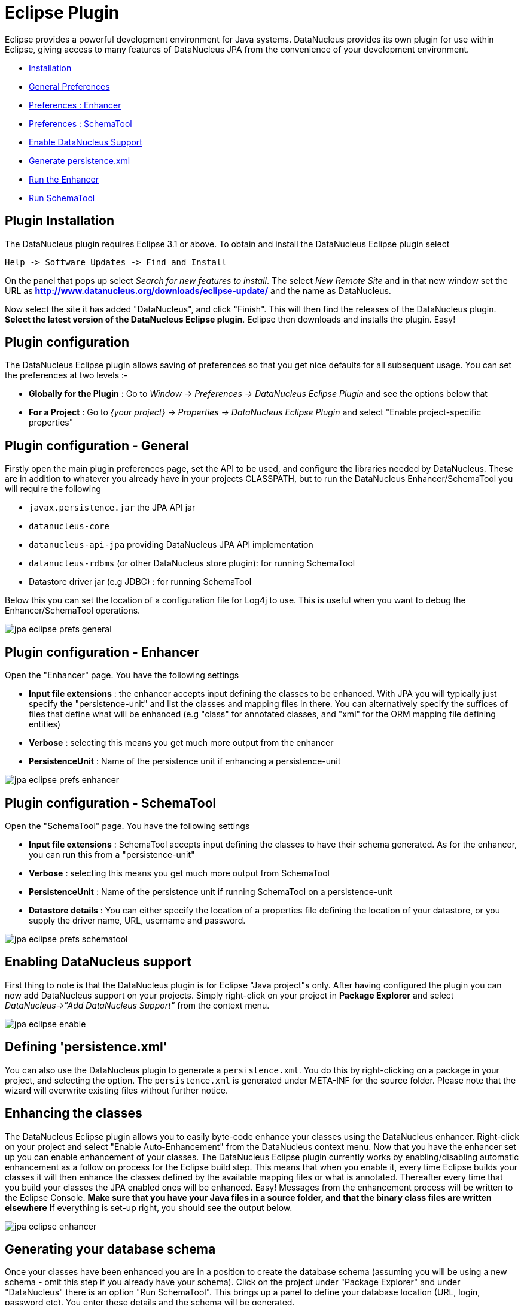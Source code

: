 [[eclipse]]
= Eclipse Plugin
:_basedir: ../
:_imagesdir: images/

Eclipse provides a powerful development environment for Java systems. 
DataNucleus provides its own plugin for use within Eclipse, giving access to many features of DataNucleus JPA from the convenience of your development environment.

* link:tools.html#eclipse_install[Installation]
* link:tools.html#eclipse_preferences_general[General Preferences]
* link:tools.html#eclipse_preferences_enhancer[Preferences : Enhancer]
* link:tools.html#eclipse_preferences_schematool[Preferences : SchemaTool]
* link:tools.html#eclipse_enable[Enable DataNucleus Support]
* link:tools.html#eclipse_persistence_xml[Generate persistence.xml]
* link:tools.html#eclipse_enhancer[Run the Enhancer]
* link:tools.html#eclipse_schematool[Run SchemaTool]


[[eclipse_install]]
== Plugin Installation

The DataNucleus plugin requires Eclipse 3.1 or above. To obtain and install the DataNucleus Eclipse plugin select

-----
Help -> Software Updates -> Find and Install
-----

On the panel that pops up select _Search for new features to install_.
The select _New Remote Site_ and in that new window set the URL as 
*http://www.datanucleus.org/downloads/eclipse-update/* and the name as DataNucleus. 

Now select the site it has added "DataNucleus", and click "Finish". This will then find the releases of the DataNucleus plugin.
*Select the latest version of the DataNucleus Eclipse plugin*. 
Eclipse then downloads and installs the plugin. Easy!


[[eclipse_preferences]]
== Plugin configuration

The DataNucleus Eclipse plugin allows saving of preferences so that you get nice defaults for all subsequent usage. 
You can set the preferences at two levels :-

* *Globally for the Plugin* : Go to _Window -> Preferences -> DataNucleus Eclipse Plugin_ and see the options below that
* *For a Project* : Go to _{your project} -> Properties -> DataNucleus Eclipse Plugin_ and select "Enable project-specific properties"


[[eclipse_preferences_general]]
== Plugin configuration - General

Firstly open the main plugin preferences page, set the API to be used, and configure the libraries needed by DataNucleus. 
These are in addition to whatever you already have in your projects CLASSPATH, but to run the DataNucleus Enhancer/SchemaTool you will require the following

* `javax.persistence.jar` the JPA API jar
* `datanucleus-core`
* `datanucleus-api-jpa` providing DataNucleus JPA API implementation
* `datanucleus-rdbms` (or other DataNucleus store plugin): for running SchemaTool
* Datastore driver jar (e.g JDBC) : for running SchemaTool


Below this you can set the location of a configuration file for Log4j to use.
This is useful when you want to debug the Enhancer/SchemaTool operations.

image:../images/eclipse/jpa_eclipse_prefs_general.png[]


[[eclipse_preferences_enhancer]]
== Plugin configuration - Enhancer

Open the "Enhancer" page. You have the following settings

* *Input file extensions* : the enhancer accepts input defining the classes to be enhanced. 
With JPA you will typically just specify the "persistence-unit" and list the classes and mapping files in there. 
You can alternatively specify the suffices of files that define what will be enhanced (e.g "class" for annotated classes, and "xml" for the ORM mapping file defining entities)
* *Verbose* : selecting this means you get much more output from the enhancer
* *PersistenceUnit* : Name of the persistence unit if enhancing a persistence-unit

image:../images/eclipse/jpa_eclipse_prefs_enhancer.png[]


[[eclipse_preferences_schematool]]
== Plugin configuration - SchemaTool

Open the "SchemaTool" page. You have the following settings

* *Input file extensions* : SchemaTool accepts input defining the classes to have their schema generated. As for the enhancer, you can run this from a "persistence-unit"
* *Verbose* : selecting this means you get much more output from SchemaTool
* *PersistenceUnit* : Name of the persistence unit if running SchemaTool on a persistence-unit
* *Datastore details* : You can either specify the location of a properties file defining the location of your datastore, or you supply the driver name, URL, username and password.

image:../images/eclipse/jpa_eclipse_prefs_schematool.png[]


[[eclipse_enable]]
== Enabling DataNucleus support

First thing to note is that the DataNucleus plugin is for Eclipse "Java project"s only.
After having configured the plugin you can now add DataNucleus support on your projects. 
Simply right-click on your project in *Package Explorer* and select _DataNucleus->"Add DataNucleus Support"_ from the context menu. 

image:../images/eclipse/jpa_eclipse_enable.png[]


[[eclipse_persistence_xml]]
== Defining 'persistence.xml'

You can also use the DataNucleus plugin to generate a `persistence.xml`. 
You do this by right-clicking on a package in your project, and selecting the option. 
The `persistence.xml` is generated under META-INF for the source folder.
Please note that the wizard will overwrite existing files without further notice.


[[eclipse_enhancer]]
== Enhancing the classes

The DataNucleus Eclipse plugin allows you to easily byte-code enhance your classes using the DataNucleus enhancer. 
Right-click on your project and select "Enable Auto-Enhancement" from the DataNucleus context menu. 
Now that you have the enhancer set up you can enable enhancement of your classes. 
The DataNucleus Eclipse plugin currently works by enabling/disabling automatic enhancement as a follow on process for the Eclipse build step. 
This means that when you enable it, every time Eclipse builds your classes it will then enhance the classes defined by the available mapping files or what is annotated. 
Thereafter every time that you build your classes the JPA enabled ones will be enhanced. 
Easy! Messages from the enhancement process will be written to the Eclipse Console.
*Make sure that you have your Java files in a source folder, and that the binary class files are written elsewhere*
If everything is set-up right, you should see the output below.

image:../images/eclipse/jpa_eclipse_enhancer.png[]



[[eclipse_schematool]]
== Generating your database schema

Once your classes have been enhanced you are in a position to create the database schema 
(assuming you will be using a new schema - omit this step if you already have your schema). 
Click on the project under "Package Explorer" and under "DataNucleus" there is an option 
"Run SchemaTool". This brings up a panel to define your database location (URL, login, password etc). 
You enter these details and the schema will be generated.

image:../images/eclipse/jpa_eclipse_schematool.png[]

Messages from the SchemaTool process will be written to the Eclipse Console.


